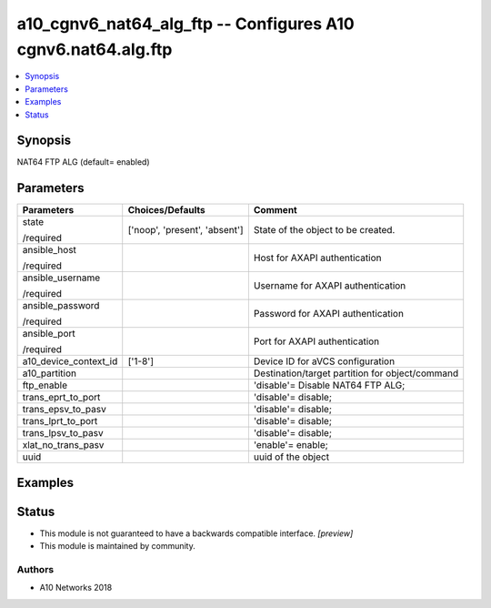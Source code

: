.. _a10_cgnv6_nat64_alg_ftp_module:


a10_cgnv6_nat64_alg_ftp -- Configures A10 cgnv6.nat64.alg.ftp
=============================================================

.. contents::
   :local:
   :depth: 1


Synopsis
--------

NAT64 FTP ALG (default= enabled)






Parameters
----------

+-----------------------+-------------------------------+-------------------------------------------------+
| Parameters            | Choices/Defaults              | Comment                                         |
|                       |                               |                                                 |
|                       |                               |                                                 |
+=======================+===============================+=================================================+
| state                 | ['noop', 'present', 'absent'] | State of the object to be created.              |
|                       |                               |                                                 |
| /required             |                               |                                                 |
+-----------------------+-------------------------------+-------------------------------------------------+
| ansible_host          |                               | Host for AXAPI authentication                   |
|                       |                               |                                                 |
| /required             |                               |                                                 |
+-----------------------+-------------------------------+-------------------------------------------------+
| ansible_username      |                               | Username for AXAPI authentication               |
|                       |                               |                                                 |
| /required             |                               |                                                 |
+-----------------------+-------------------------------+-------------------------------------------------+
| ansible_password      |                               | Password for AXAPI authentication               |
|                       |                               |                                                 |
| /required             |                               |                                                 |
+-----------------------+-------------------------------+-------------------------------------------------+
| ansible_port          |                               | Port for AXAPI authentication                   |
|                       |                               |                                                 |
| /required             |                               |                                                 |
+-----------------------+-------------------------------+-------------------------------------------------+
| a10_device_context_id | ['1-8']                       | Device ID for aVCS configuration                |
|                       |                               |                                                 |
|                       |                               |                                                 |
+-----------------------+-------------------------------+-------------------------------------------------+
| a10_partition         |                               | Destination/target partition for object/command |
|                       |                               |                                                 |
|                       |                               |                                                 |
+-----------------------+-------------------------------+-------------------------------------------------+
| ftp_enable            |                               | 'disable'= Disable NAT64 FTP ALG;               |
|                       |                               |                                                 |
|                       |                               |                                                 |
+-----------------------+-------------------------------+-------------------------------------------------+
| trans_eprt_to_port    |                               | 'disable'= disable;                             |
|                       |                               |                                                 |
|                       |                               |                                                 |
+-----------------------+-------------------------------+-------------------------------------------------+
| trans_epsv_to_pasv    |                               | 'disable'= disable;                             |
|                       |                               |                                                 |
|                       |                               |                                                 |
+-----------------------+-------------------------------+-------------------------------------------------+
| trans_lprt_to_port    |                               | 'disable'= disable;                             |
|                       |                               |                                                 |
|                       |                               |                                                 |
+-----------------------+-------------------------------+-------------------------------------------------+
| trans_lpsv_to_pasv    |                               | 'disable'= disable;                             |
|                       |                               |                                                 |
|                       |                               |                                                 |
+-----------------------+-------------------------------+-------------------------------------------------+
| xlat_no_trans_pasv    |                               | 'enable'= enable;                               |
|                       |                               |                                                 |
|                       |                               |                                                 |
+-----------------------+-------------------------------+-------------------------------------------------+
| uuid                  |                               | uuid of the object                              |
|                       |                               |                                                 |
|                       |                               |                                                 |
+-----------------------+-------------------------------+-------------------------------------------------+







Examples
--------

.. code-block:: yaml+jinja

    





Status
------




- This module is not guaranteed to have a backwards compatible interface. *[preview]*


- This module is maintained by community.



Authors
~~~~~~~

- A10 Networks 2018

